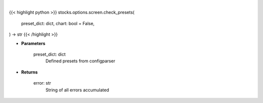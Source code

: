 .. role:: python(code)
    :language: python
    :class: highlight

|

.. raw:: html

    <h3>
    > Getting data
    </h3>

{{< highlight python >}}
stocks.options.screen.check_presets(
    preset_dict: dict,
    chart: bool = False,
) -> str
{{< /highlight >}}

.. raw:: html

    <p>
    Checks option screener preset values
    </p>

* **Parameters**

    preset_dict: dict
        Defined presets from configparser

* **Returns**

    error: str
        String of all errors accumulated
